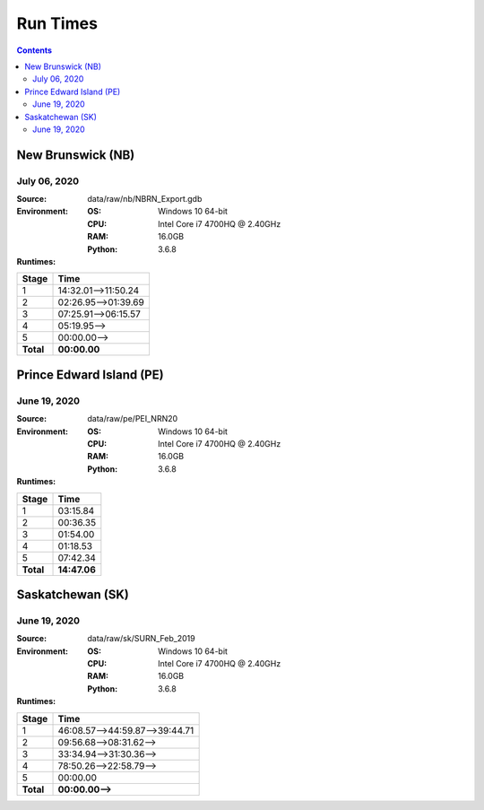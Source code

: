 *********
Run Times
*********

.. contents::
   :depth: 2

New Brunswick (NB)
==================

July 06, 2020
-------------

:Source: data/raw/nb/NBRN_Export.gdb
:Environment:
    :OS: Windows 10 64-bit
    :CPU: Intel Core i7 4700HQ @ 2.40GHz
    :RAM: 16.0GB
    :Python: 3.6.8
:Runtimes:

=========  ====
Stage      Time
=========  ====
1          14:32.01-->11:50.24
2          02:26.95-->01:39.69
3          07:25.91-->06:15.57
4          05:19.95-->
5          00:00.00-->
---------  ----
**Total**  **00:00.00**
=========  ====

Prince Edward Island (PE)
=========================

June 19, 2020
-------------

:Source: data/raw/pe/PEI_NRN20
:Environment:
    :OS: Windows 10 64-bit
    :CPU: Intel Core i7 4700HQ @ 2.40GHz
    :RAM: 16.0GB
    :Python: 3.6.8
:Runtimes:

=========  ====
Stage      Time
=========  ====
1          03:15.84
2          00:36.35
3          01:54.00
4          01:18.53
5          07:42.34
---------  ----
**Total**  **14:47.06**
=========  ====

Saskatchewan (SK)
=================

June 19, 2020
-------------

:Source: data/raw/sk/SURN_Feb_2019
:Environment:
    :OS: Windows 10 64-bit
    :CPU: Intel Core i7 4700HQ @ 2.40GHz
    :RAM: 16.0GB
    :Python: 3.6.8
:Runtimes:

=========  ====
Stage      Time
=========  ====
1          46:08.57-->44:59.87-->39:44.71
2          09:56.68-->08:31.62-->
3          33:34.94-->31:30.36-->
4          78:50.26-->22:58.79-->
5          00:00.00
---------  ----
**Total**  **00:00.00-->**
=========  ====